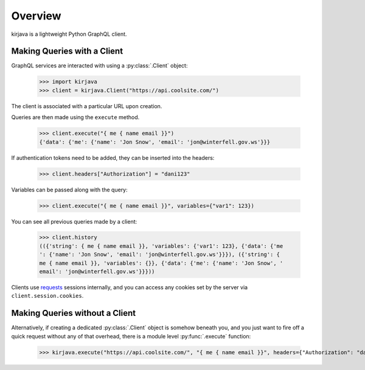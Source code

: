 Overview
--------

kirjava is a lightweight Python GraphQL client.


Making Queries with a Client
~~~~~~~~~~~~~~~~~~~~~~~~~~~~

GraphQL services are interacted with using a :py:class:`.Client` object:

    >>> import kirjava
    >>> client = kirjava.Client("https://api.coolsite.com/")

The client is associated with a particular URL upon creation.

Queries are then made using the ``execute`` method.

    >>> client.execute("{ me { name email }}")
    {'data': {'me': {'name': 'Jon Snow', 'email': 'jon@winterfell.gov.ws'}}}

If authentication tokens need to be added, they can be inserted into the
headers:

    >>> client.headers["Authorization"] = "dani123"

Variables can be passed along with the query:

    >>> client.execute("{ me { name email }}", variables={"var1": 123})

You can see all previous queries made by a client:

    >>> client.history
    (({'string': { me { name email }}, 'variables': {'var1': 123}, {'data': {'me
    ': {'name': 'Jon Snow', 'email': 'jon@winterfell.gov.ws'}}}), ({'string': {
    me { name email }}, 'variables': {}}, {'data': {'me': {'name': 'Jon Snow', '
    email': 'jon@winterfell.gov.ws'}}}))

Clients use `requests <http://docs.python-requests.org/>`_ sessions internally,
and you can access any cookies set by the server via ``client.session.cookies``.


Making Queries without a Client
~~~~~~~~~~~~~~~~~~~~~~~~~~~~~~~

Alternatively, if creating a dedicated :py:class:`.Client` object is somehow
beneath you, and you just want to fire off a quick request without any of that
overhead, there is a module level :py:func:`.execute` function:

    >>> kirjava.execute("https://api.coolsite.com/", "{ me { name email }}", headers={"Authorization": "dani123"}, variables={"var1": 123})

